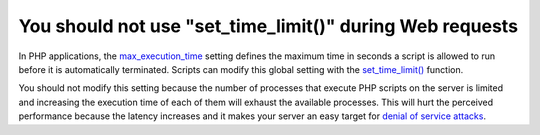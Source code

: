 You should not use "set_time_limit()" during Web requests
=========================================================

In PHP applications, the `max_execution_time`_ setting defines the maximum time
in seconds a script is allowed to run before it is automatically terminated.
Scripts can modify this global setting with the `set_time_limit()`_ function.

You should not modify this setting because the number of processes that execute
PHP scripts on the server is limited and increasing the execution time of each
of them will exhaust the available processes. This will hurt the perceived
performance because the latency increases and it makes your server an easy
target for `denial of service attacks`_.

.. _`set_time_limit()`: https://www.php.net/manual/en/function.set-time-limit.php
.. _`max_execution_time`: https://www.php.net/manual/en/info.configuration.php#ini.max-execution-time
.. _`denial of service attacks`: https://en.wikipedia.org/wiki/Denial-of-service_attack

